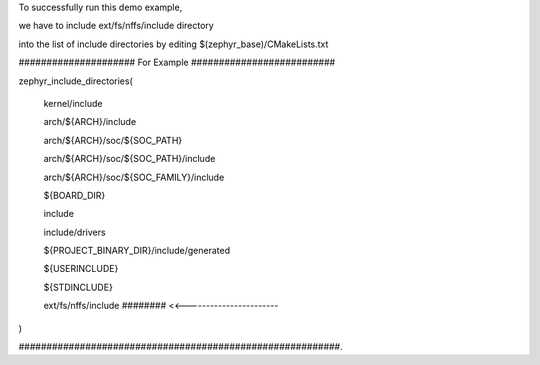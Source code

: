 To successfully run this demo example,

we have to include ext/fs/nffs/include directory

into the list of include directories by editing $(zephyr_base)/CMakeLists.txt


##################### For Example ##########################

zephyr_include_directories(

  kernel/include

  arch/${ARCH}/include

  arch/${ARCH}/soc/${SOC_PATH}

  arch/${ARCH}/soc/${SOC_PATH}/include

  arch/${ARCH}/soc/${SOC_FAMILY}/include

  ${BOARD_DIR}

  include

  include/drivers

  ${PROJECT_BINARY_DIR}/include/generated

  ${USERINCLUDE}

  ${STDINCLUDE}

  ext/fs/nffs/include    ######## <<-----------------------

)


##########################################################.
